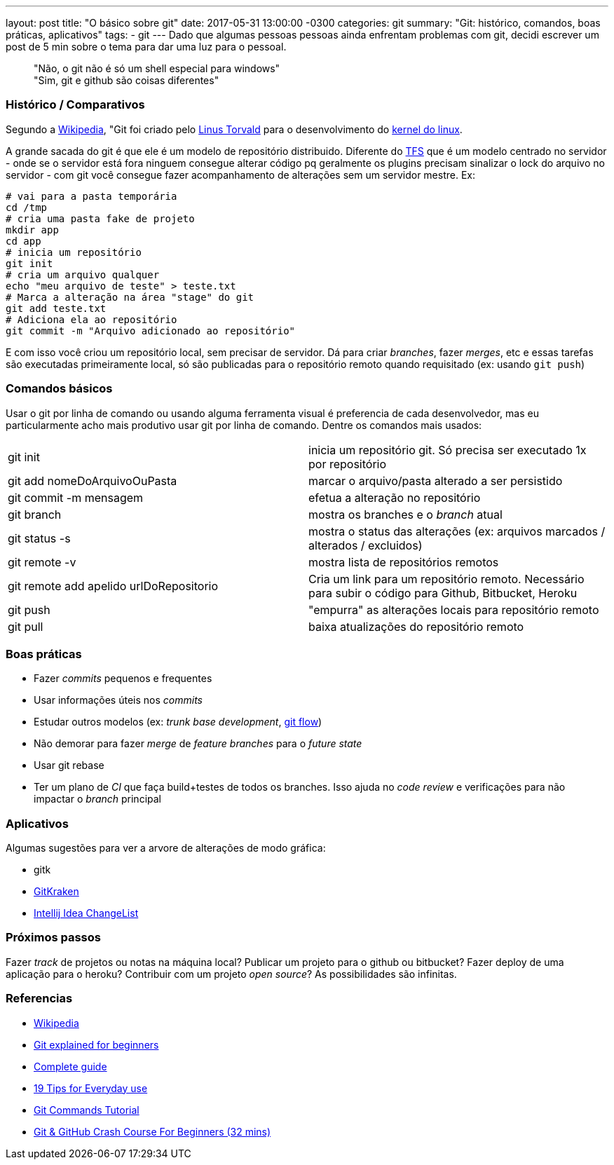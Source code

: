 ---
layout: post
title:  "O básico sobre git"
date:   2017-05-31 13:00:00 -0300
categories: git
summary: "Git: histórico, comandos, boas práticas, aplicativos"
tags:
  - git
---
Dado que algumas pessoas pessoas ainda enfrentam problemas com git, decidi escrever um post de 5 min sobre o tema para dar uma luz para o pessoal.

> "Não, o git não é só um shell especial para windows" +
> "Sim, git e github são coisas diferentes"

### Histórico / Comparativos
Segundo a https://pt.wikipedia.org/wiki/Git[Wikipedia], "Git foi criado pelo https://pt.wikipedia.org/wiki/Linus_Torvalds[Linus Torvald] para o desenvolvimento do https://pt.wikipedia.org/wiki/Linux_(n%C3%BAcleo)[kernel do linux]. 

A grande sacada do git é que ele é um modelo de repositório distribuido. Diferente do https://www.visualstudio.com/tfs[TFS] que é um modelo centrado no servidor - onde se o servidor está fora ninguem consegue alterar código pq geralmente os plugins precisam sinalizar o lock do arquivo no servidor  - com git você consegue fazer acompanhamento de alterações sem um servidor mestre. Ex:

[source,bash]
----
# vai para a pasta temporária 
cd /tmp
# cria uma pasta fake de projeto
mkdir app
cd app
# inicia um repositório
git init
# cria um arquivo qualquer
echo "meu arquivo de teste" > teste.txt
# Marca a alteração na área "stage" do git
git add teste.txt
# Adiciona ela ao repositório
git commit -m "Arquivo adicionado ao repositório"
----

E com isso você criou um repositório local, sem precisar de servidor. Dá para criar _branches_, fazer _merges_, etc e essas tarefas são executadas primeiramente local, só são publicadas para o repositório remoto quando requisitado (ex: usando `git push`)

### Comandos básicos

Usar o git por linha de comando ou usando alguma ferramenta visual é preferencia de cada desenvolvedor, mas eu particularmente acho mais produtivo usar git por linha de comando. Dentre os comandos mais usados:

|=======
| git init                                | inicia um repositório git. Só precisa ser executado 1x por repositório
| git add nomeDoArquivoOuPasta            | marcar o arquivo/pasta alterado a ser persistido
| git commit -m mensagem                  | efetua a alteração no repositório
| git branch                              | mostra os branches e o _branch_ atual
| git status -s                           | mostra o status das alterações (ex: arquivos marcados / alterados / excluidos)
| git remote -v                           | mostra lista de repositórios remotos
| git remote add apelido urlDoRepositorio | Cria um link para um repositório remoto. Necessário para subir o código para Github, Bitbucket, Heroku
| git push                                | "empurra" as alterações locais para repositório remoto
| git pull                                | baixa atualizações do repositório remoto
|=======

### Boas práticas
* Fazer _commits_ pequenos e frequentes
* Usar informações úteis nos _commits_
* Estudar outros modelos (ex: _trunk base development_, http://nvie.com/posts/a-successful-git-branching-model/[git flow])
* Não demorar para fazer _merge_ de _feature branches_ para o _future state_
* Usar git rebase
* Ter um plano de _CI_ que faça build+testes de todos os branches. Isso ajuda no _code review_ e verificações para não impactar o _branch_ principal 

### Aplicativos
Algumas sugestões para ver a arvore de alterações de modo gráfica:

* gitk
* https://www.gitkraken.com[GitKraken]
* https://www.jetbrains.com/help/idea/2017.1/managing-changelists.html[Intellij Idea ChangeList]

### Próximos passos
Fazer _track_ de projetos ou notas na máquina local? Publicar um projeto para o github ou bitbucket? Fazer deploy de uma aplicação para o heroku? Contribuir com um projeto _open source_? As possibilidades são infinitas.

### Referencias
* https://pt.wikipedia.org/wiki/Git[Wikipedia]
* https://www.javacodegeeks.com/2013/05/git-explained-for-beginners.html[Git explained for beginners]
* http://rogerdudler.github.io/git-guide[Complete guide]
* https://www.alexkras.com/19-git-tips-for-everyday-use[19 Tips for Everyday use]
* https://examples.javacodegeeks.com/software-development/git/git-commands-tutorial[Git Commands Tutorial]
* https://www.youtube.com/watch?v=SWYqp7iY_Tc[Git & GitHub Crash Course For Beginners (32 mins)]
